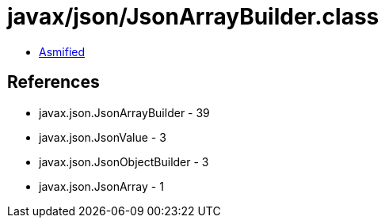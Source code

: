 = javax/json/JsonArrayBuilder.class

 - link:JsonArrayBuilder-asmified.java[Asmified]

== References

 - javax.json.JsonArrayBuilder - 39
 - javax.json.JsonValue - 3
 - javax.json.JsonObjectBuilder - 3
 - javax.json.JsonArray - 1

